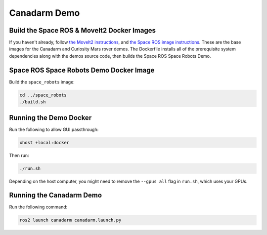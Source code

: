 Canadarm Demo
=============

Build the Space ROS & MoveIt2 Docker Images
-------------------------------------------

If you haven't already, follow `the MoveIt2 instructions  <https://space-ros.github.io/docs/rolling/Demos/MoveIt2.html>`_, and `the Space ROS image instructions <https://space-ros.github.io/docs/rolling/Tutorials/First-Time-Building.html>`_. These are the base images for the Canadarm and Curiosity Mars rover demos. The Dockerfile installs all of the prerequisite system dependencies along with the demos source code, then builds the Space ROS Space Robots Demo.

Space ROS Space Robots Demo Docker Image
----------------------------------------

Build the ``space_robots`` image:

.. code-block:: console

    cd ../space_robots
    ./build.sh

Running the Demo Docker
-----------------------

Run the following to allow GUI passthrough:

.. code-block:: console

    xhost +local:docker

Then run:

.. code-block:: console

    ./run.sh

Depending on the host computer, you might need to remove the ``--gpus all`` flag in ``run.sh``, which uses your GPUs.

Running the Canadarm Demo
-------------------------

Run the following command:

.. code-block:: console

    ros2 launch canadarm canadarm.launch.py


